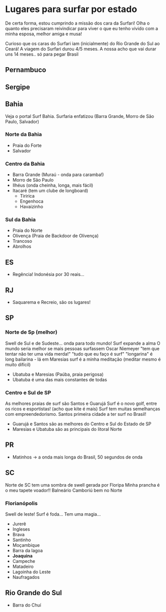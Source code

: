 * Lugares para surfar por estado

De certa forma, estou cumprindo a missão dos cara da Surfari! Olha o
quanto eles precisaram reivindicar para viver o que eu tenho vivido
com a minha esposa, melhor amiga e musa!

Curioso que os caras do Surfari iam (inicialmente) do Rio Grande do
Sul ao Ceará!  A viagem do Surfari durou 4/5 meses. A nossa acho que
vai durar uns 14 meses.. só para pegar Brasil

** Pernambuco

** Sergipe

** Bahia

   Veja o portal Surf Bahia. Surfaria enfatizou (Barra Grande, Morro
   de São Paulo, Salvador)
   
*** Norte da Bahia
   - Praia do Forte
   - Salvador
   
*** Centro da Bahia   
   - Barra Grande (Muraú - onda para caramba!)
   - Morro de São Paulo
   - Ilhéus (onda cheinha, longa, mais fácil)
   - Itacaré (tem um clube de longboard)
     - Tiririca
     - Engenhoca
     - Havaizinho

*** Sul da Bahia     
   - Praia do Norte
   - Olivença (Praia de Backdoor de Olivença)
   - Trancoso
   - Abrolhos


** ES
   - Regência! Indonésia por 30 reais...
     
** RJ
   - Saquarema e Recreio, são os lugares!
     
** SP

*** Norte de Sp (melhor)
    Swell de Sul e de Sudeste... onda para todo mundo!
    Surf expande a alma
    O mundo seria melhor se mais pessoas surfassem
    Oscar Niemeyer "tem que tentar não ter uma vida merda!"
    "tudo que eu faço é surf"
    "longarina" é long bailarina - lá em Maresias
    surf é a minha meditação (meditar mesmo é muito difícil)
    - Ubatuba e Maresias (Paúba, praia perigosa)
    - Ubatuba é uma das mais constantes de todas
      
***   Centro e Sul de SP
   As melhores praias de surf são Santos e Guarujá Surf é o novo golf,
   entre os ricos e esportistas! (acho que kite é mais) Surf tem
   muitas semelhanças com empreendedorismo. Santos primeira cidade a
   ter surf no Brasil!
   - Guarujá e Santos são as melhores do Centro e Sul do Estado de SP
   - Maresias e Ubatuba são as principais do litoral Norte
   
** PR
   - Matinhos -> a onda mais longa do Brasil, 50 segundos de onda
     
** SC

   Norte de SC tem uma sombra de swell gerada por Floripa
   Minha prancha é o meu tapete voador!!
   Balneário Camboriú bem no Norte
   
*** Florianópolis
   Swell de leste! Surf é foda... Tem uma magia...
   
   - Jurerê
   - Ingleses
   - Brava
   - Santinho
   - Moçambique
   - Barra da lagoa
   - *Joaquina* 
   - Campeche
   - Matadeiro
   - Lagoinha do Leste
   - Naufragados



** Rio Grande do Sul 
  - Barra do Chuí
   
